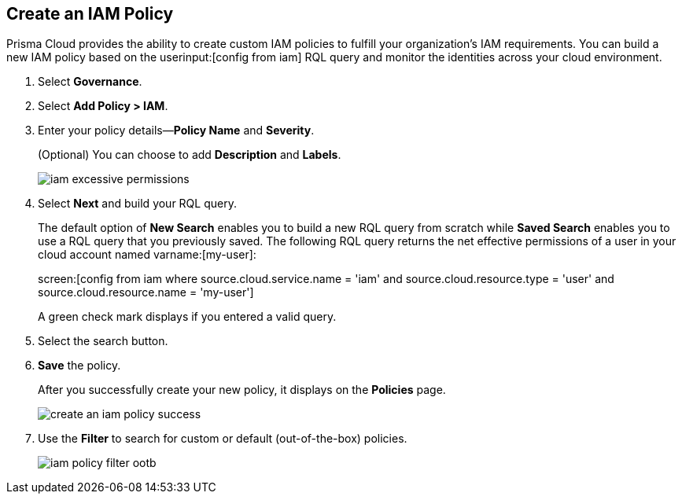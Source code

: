:topic_type: task
[.task]
[#idce1a8a0b-873d-4b1c-b5ad-5b525a791d10]
== Create an IAM Policy

// Create custom IAM policies in Prisma Cloud to monitor your AWS, Azure, or GCP environments to enforce identity management best practices.

Prisma Cloud provides the ability to create custom IAM policies to fulfill your organization’s IAM requirements. You can build a new IAM policy based on the userinput:[config from iam] RQL query and monitor the identities across your cloud environment.

[.procedure]
. Select *Governance*.

. Select *Add Policy > IAM*. 

. Enter your policy details—*Policy Name* and *Severity*.
+
(Optional) You can choose to add *Description* and *Labels*.
+
image::governance/iam-excessive-permissions.png[]

. Select *Next* and build your RQL query.
+
The default option of *New Search* enables you to build a new RQL query from scratch while *Saved Search* enables you to use a RQL query that you previously saved. The following RQL query returns the net effective permissions of a user in your cloud account named varname:[my-user]:
+
screen:[config from iam where source.cloud.service.name = 'iam' and source.cloud.resource.type = 'user' and source.cloud.resource.name = 'my-user']
+
A green check mark displays if you entered a valid query.
//+
//image::create-an-iam-policy-rql-example.png[]

. Select the search button.

. *Save* the policy.
+
After you successfully create your new policy, it displays on the *Policies* page.
+
image::governance/create-an-iam-policy-success.png[]

. Use the *Filter* to search for custom or default (out-of-the-box) policies.
//+
//image::iam-policy-filter.png[]
+
image::governance/iam-policy-filter-ootb.png[]